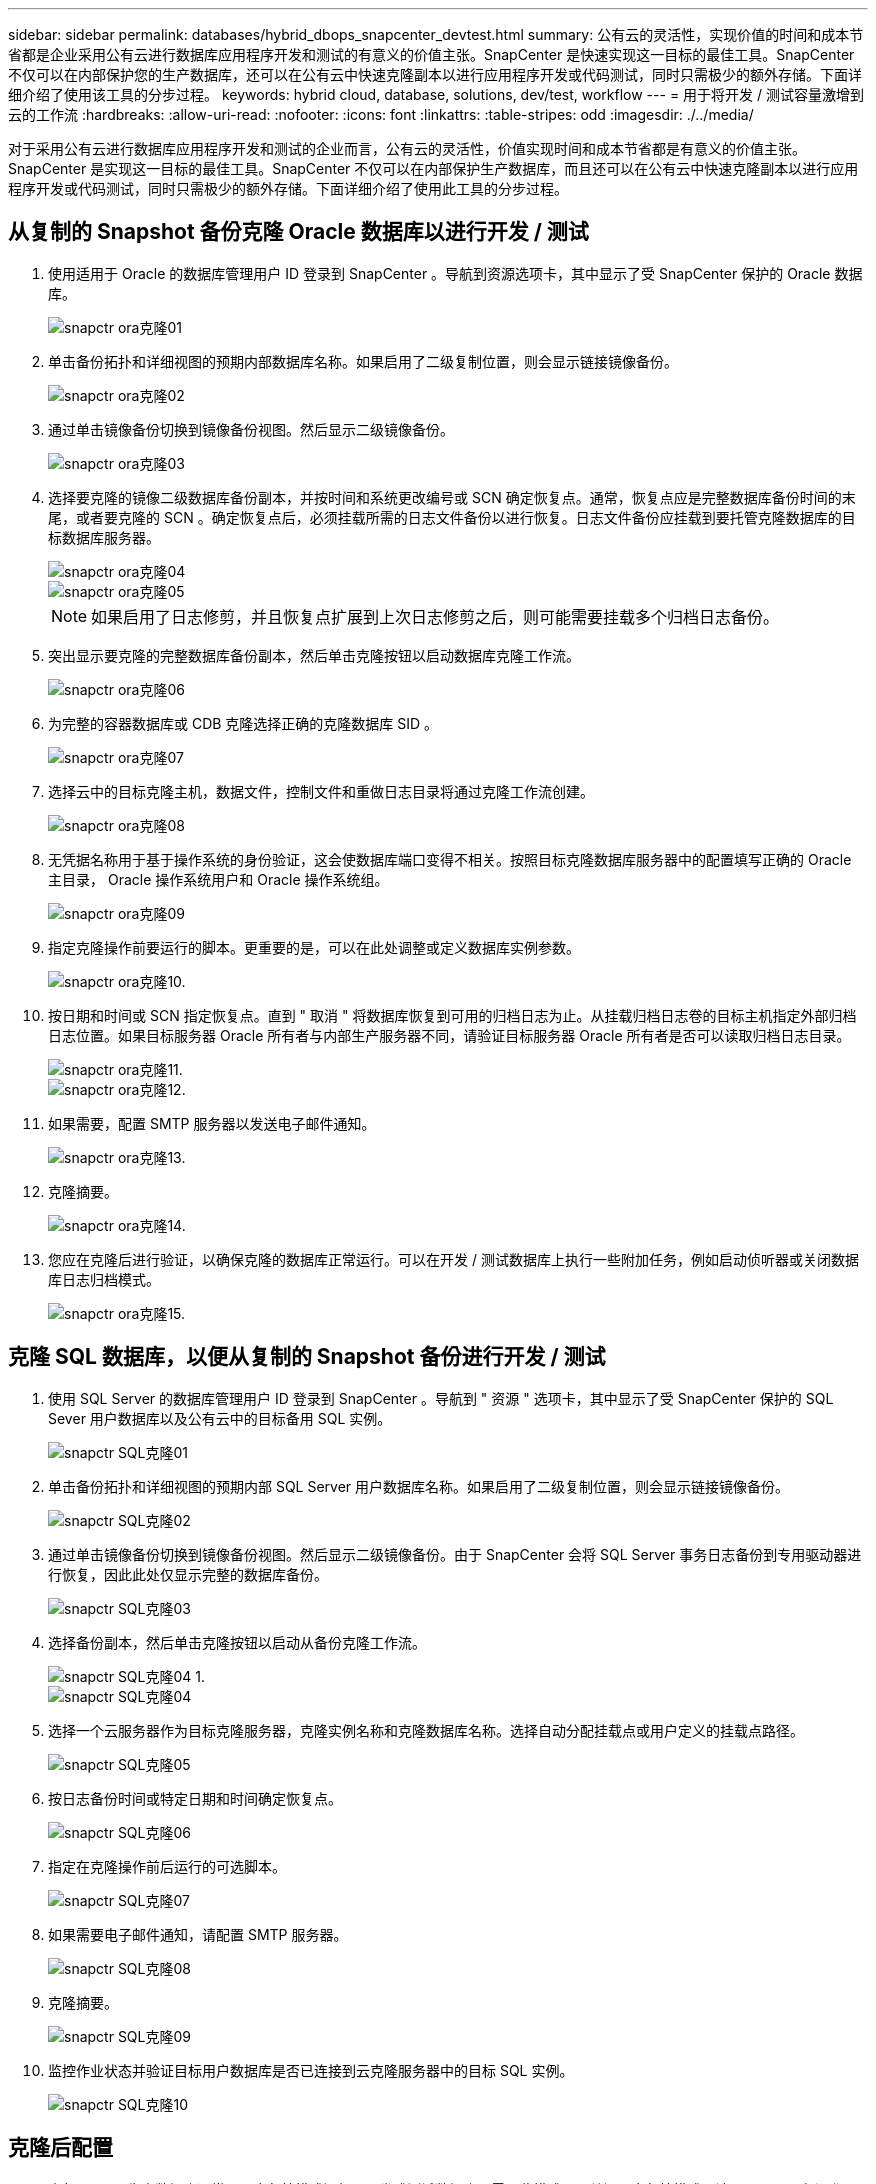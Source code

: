 ---
sidebar: sidebar 
permalink: databases/hybrid_dbops_snapcenter_devtest.html 
summary: 公有云的灵活性，实现价值的时间和成本节省都是企业采用公有云进行数据库应用程序开发和测试的有意义的价值主张。SnapCenter 是快速实现这一目标的最佳工具。SnapCenter 不仅可以在内部保护您的生产数据库，还可以在公有云中快速克隆副本以进行应用程序开发或代码测试，同时只需极少的额外存储。下面详细介绍了使用该工具的分步过程。 
keywords: hybrid cloud, database, solutions, dev/test, workflow 
---
= 用于将开发 / 测试容量激增到云的工作流
:hardbreaks:
:allow-uri-read: 
:nofooter: 
:icons: font
:linkattrs: 
:table-stripes: odd
:imagesdir: ./../media/


[role="lead"]
对于采用公有云进行数据库应用程序开发和测试的企业而言，公有云的灵活性，价值实现时间和成本节省都是有意义的价值主张。SnapCenter 是实现这一目标的最佳工具。SnapCenter 不仅可以在内部保护生产数据库，而且还可以在公有云中快速克隆副本以进行应用程序开发或代码测试，同时只需极少的额外存储。下面详细介绍了使用此工具的分步过程。



== 从复制的 Snapshot 备份克隆 Oracle 数据库以进行开发 / 测试

. 使用适用于 Oracle 的数据库管理用户 ID 登录到 SnapCenter 。导航到资源选项卡，其中显示了受 SnapCenter 保护的 Oracle 数据库。
+
image::snapctr_ora_clone_01.PNG[snapctr ora克隆01]

. 单击备份拓扑和详细视图的预期内部数据库名称。如果启用了二级复制位置，则会显示链接镜像备份。
+
image::snapctr_ora_clone_02.PNG[snapctr ora克隆02]

. 通过单击镜像备份切换到镜像备份视图。然后显示二级镜像备份。
+
image::snapctr_ora_clone_03.PNG[snapctr ora克隆03]

. 选择要克隆的镜像二级数据库备份副本，并按时间和系统更改编号或 SCN 确定恢复点。通常，恢复点应是完整数据库备份时间的末尾，或者要克隆的 SCN 。确定恢复点后，必须挂载所需的日志文件备份以进行恢复。日志文件备份应挂载到要托管克隆数据库的目标数据库服务器。
+
image::snapctr_ora_clone_04.PNG[snapctr ora克隆04]

+
image::snapctr_ora_clone_05.PNG[snapctr ora克隆05]

+

NOTE: 如果启用了日志修剪，并且恢复点扩展到上次日志修剪之后，则可能需要挂载多个归档日志备份。

. 突出显示要克隆的完整数据库备份副本，然后单击克隆按钮以启动数据库克隆工作流。
+
image::snapctr_ora_clone_06.PNG[snapctr ora克隆06]

. 为完整的容器数据库或 CDB 克隆选择正确的克隆数据库 SID 。
+
image::snapctr_ora_clone_07.PNG[snapctr ora克隆07]

. 选择云中的目标克隆主机，数据文件，控制文件和重做日志目录将通过克隆工作流创建。
+
image::snapctr_ora_clone_08.PNG[snapctr ora克隆08]

. 无凭据名称用于基于操作系统的身份验证，这会使数据库端口变得不相关。按照目标克隆数据库服务器中的配置填写正确的 Oracle 主目录， Oracle 操作系统用户和 Oracle 操作系统组。
+
image::snapctr_ora_clone_09.PNG[snapctr ora克隆09]

. 指定克隆操作前要运行的脚本。更重要的是，可以在此处调整或定义数据库实例参数。
+
image::snapctr_ora_clone_10.PNG[snapctr ora克隆10.]

. 按日期和时间或 SCN 指定恢复点。直到 " 取消 " 将数据库恢复到可用的归档日志为止。从挂载归档日志卷的目标主机指定外部归档日志位置。如果目标服务器 Oracle 所有者与内部生产服务器不同，请验证目标服务器 Oracle 所有者是否可以读取归档日志目录。
+
image::snapctr_ora_clone_11.PNG[snapctr ora克隆11.]

+
image::snapctr_ora_clone_12.PNG[snapctr ora克隆12.]

. 如果需要，配置 SMTP 服务器以发送电子邮件通知。
+
image::snapctr_ora_clone_13.PNG[snapctr ora克隆13.]

. 克隆摘要。
+
image::snapctr_ora_clone_14.PNG[snapctr ora克隆14.]

. 您应在克隆后进行验证，以确保克隆的数据库正常运行。可以在开发 / 测试数据库上执行一些附加任务，例如启动侦听器或关闭数据库日志归档模式。
+
image::snapctr_ora_clone_15.PNG[snapctr ora克隆15.]





== 克隆 SQL 数据库，以便从复制的 Snapshot 备份进行开发 / 测试

. 使用 SQL Server 的数据库管理用户 ID 登录到 SnapCenter 。导航到 " 资源 " 选项卡，其中显示了受 SnapCenter 保护的 SQL Sever 用户数据库以及公有云中的目标备用 SQL 实例。
+
image::snapctr_sql_clone_01.PNG[snapctr SQL克隆01]

. 单击备份拓扑和详细视图的预期内部 SQL Server 用户数据库名称。如果启用了二级复制位置，则会显示链接镜像备份。
+
image::snapctr_sql_clone_02.PNG[snapctr SQL克隆02]

. 通过单击镜像备份切换到镜像备份视图。然后显示二级镜像备份。由于 SnapCenter 会将 SQL Server 事务日志备份到专用驱动器进行恢复，因此此处仅显示完整的数据库备份。
+
image::snapctr_sql_clone_03.PNG[snapctr SQL克隆03]

. 选择备份副本，然后单击克隆按钮以启动从备份克隆工作流。
+
image::snapctr_sql_clone_04_1.PNG[snapctr SQL克隆04 1.]

+
image::snapctr_sql_clone_04.PNG[snapctr SQL克隆04]

. 选择一个云服务器作为目标克隆服务器，克隆实例名称和克隆数据库名称。选择自动分配挂载点或用户定义的挂载点路径。
+
image::snapctr_sql_clone_05.PNG[snapctr SQL克隆05]

. 按日志备份时间或特定日期和时间确定恢复点。
+
image::snapctr_sql_clone_06.PNG[snapctr SQL克隆06]

. 指定在克隆操作前后运行的可选脚本。
+
image::snapctr_sql_clone_07.PNG[snapctr SQL克隆07]

. 如果需要电子邮件通知，请配置 SMTP 服务器。
+
image::snapctr_sql_clone_08.PNG[snapctr SQL克隆08]

. 克隆摘要。
+
image::snapctr_sql_clone_09.PNG[snapctr SQL克隆09]

. 监控作业状态并验证目标用户数据库是否已连接到云克隆服务器中的目标 SQL 实例。
+
image::snapctr_sql_clone_10.PNG[snapctr SQL克隆10]





== 克隆后配置

. 内部 Oracle 生产数据库通常以日志归档模式运行。开发或测试数据库不需要此模式。要关闭日志归档模式，请以 sysdba 身份登录到 Oracle 数据库，执行 log mode change 命令并启动数据库以进行访问。
. 配置 Oracle 侦听器，或者向现有侦听器注册新克隆的数据库以供用户访问。
. 对于 SQL Server ，将日志模式从 Full 更改为 Easy ，以便 SQL Server 开发 / 测试日志文件在填满日志卷时可以随时缩减。




== 刷新克隆数据库

. 丢弃克隆的数据库并清理云数据库服务器环境。然后，按照上述过程使用新数据克隆新数据库。克隆新数据库只需几分钟。
. 关闭克隆数据库，使用命令行界面运行克隆刷新命令。有关详细信息，请参见以下 SnapCenter 文档： link:https://docs.netapp.com/us-en/snapcenter/protect-sco/task_refresh_a_clone.html["刷新克隆"^]。




== 如何获取帮助？

如果您需要有关此解决方案和用例的帮助，请加入 link:https://netapppub.slack.com/archives/C021R4WC0LC["NetApp 解决方案自动化社区支持 Slack 通道"] 并寻找解决方案自动化渠道来发布您的问题或询问。
